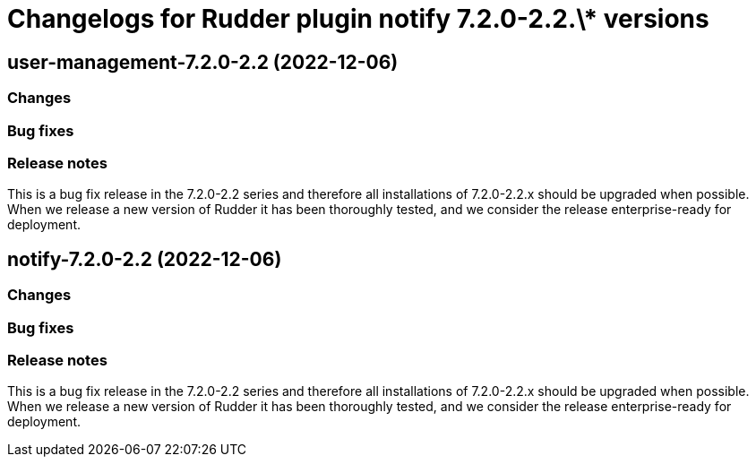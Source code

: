 = Changelogs for Rudder plugin notify 7.2.0-2.2.\* versions

== user-management-7.2.0-2.2 (2022-12-06)

=== Changes


=== Bug fixes

=== Release notes

This is a bug fix release in the 7.2.0-2.2 series and therefore all installations of 7.2.0-2.2.x should be upgraded when possible. When we release a new version of Rudder it has been thoroughly tested, and we consider the release enterprise-ready for deployment.

== notify-7.2.0-2.2 (2022-12-06)

=== Changes


=== Bug fixes

=== Release notes

This is a bug fix release in the 7.2.0-2.2 series and therefore all installations of 7.2.0-2.2.x should be upgraded when possible. When we release a new version of Rudder it has been thoroughly tested, and we consider the release enterprise-ready for deployment.

